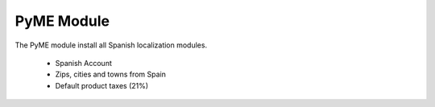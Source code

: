 PyME Module
###############

The PyME module install all Spanish localization modules.

 - Spanish Account
 - Zips, cities and towns from Spain
 - Default product taxes (21%)
